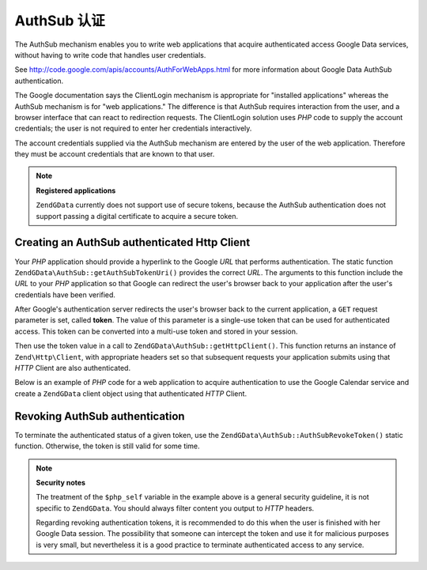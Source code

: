 .. _zendgdata.authsub:

AuthSub 认证
===========================

The AuthSub mechanism enables you to write web applications that acquire authenticated access Google Data services,
without having to write code that handles user credentials.

See http://code.google.com/apis/accounts/AuthForWebApps.html for more information about Google Data AuthSub
authentication.

The Google documentation says the ClientLogin mechanism is appropriate for "installed applications" whereas the
AuthSub mechanism is for "web applications." The difference is that AuthSub requires interaction from the user, and
a browser interface that can react to redirection requests. The ClientLogin solution uses *PHP* code to supply the
account credentials; the user is not required to enter her credentials interactively.

The account credentials supplied via the AuthSub mechanism are entered by the user of the web application.
Therefore they must be account credentials that are known to that user.

.. note::

   **Registered applications**

   ``ZendGData`` currently does not support use of secure tokens, because the AuthSub authentication does not
   support passing a digital certificate to acquire a secure token.

.. _zendgdata.authsub.login:

Creating an AuthSub authenticated Http Client
---------------------------------------------

Your *PHP* application should provide a hyperlink to the Google *URL* that performs authentication. The static
function ``ZendGData\AuthSub::getAuthSubTokenUri()`` provides the correct *URL*. The arguments to this function
include the *URL* to your *PHP* application so that Google can redirect the user's browser back to your application
after the user's credentials have been verified.

After Google's authentication server redirects the user's browser back to the current application, a ``GET``
request parameter is set, called **token**. The value of this parameter is a single-use token that can be used for
authenticated access. This token can be converted into a multi-use token and stored in your session.

Then use the token value in a call to ``ZendGData\AuthSub::getHttpClient()``. This function returns an instance of
``Zend\Http\Client``, with appropriate headers set so that subsequent requests your application submits using that
*HTTP* Client are also authenticated.

Below is an example of *PHP* code for a web application to acquire authentication to use the Google Calendar
service and create a ``ZendGData`` client object using that authenticated *HTTP* Client.

.. code-block:: php
   :linenos:

   $my_calendar = 'http://www.google.com/calendar/feeds/default/private/full';

   if (!isset($_SESSION['cal_token'])) {
       if (isset($_GET['token'])) {
           // You can convert the single-use token to a session token.
           $session_token =
               ZendGData\AuthSub::getAuthSubSessionToken($_GET['token']);
           // Store the session token in our session.
           $_SESSION['cal_token'] = $session_token;
       } else {
           // Display link to generate single-use token
           $googleUri = ZendGData\AuthSub::getAuthSubTokenUri(
               'http://'. $_SERVER['SERVER_NAME'] . $_SERVER['REQUEST_URI'],
               $my_calendar, 0, 1);
           echo "Click <a href='$googleUri'>here</a> " .
                "to authorize this application.";
           exit();
       }
   }

   // Create an authenticated HTTP Client to talk to Google.
   $client = ZendGData\AuthSub::getHttpClient($_SESSION['cal_token']);

   // Create a Gdata object using the authenticated Http Client
   $cal = new ZendGData\Calendar($client);

.. _zendgdata.authsub.logout:

Revoking AuthSub authentication
-------------------------------

To terminate the authenticated status of a given token, use the ``ZendGData\AuthSub::AuthSubRevokeToken()`` static
function. Otherwise, the token is still valid for some time.

.. code-block:: php
   :linenos:

   // Carefully construct this value to avoid application security problems.
   $php_self = htmlentities(substr($_SERVER['PHP_SELF'],
                            0,
                            strcspn($_SERVER['PHP_SELF'], "\n\r")),
                            ENT_QUOTES);

   if (isset($_GET['logout'])) {
       ZendGData\AuthSub::AuthSubRevokeToken($_SESSION['cal_token']);
       unset($_SESSION['cal_token']);
       header('Location: ' . $php_self);
       exit();
   }

.. note::

   **Security notes**

   The treatment of the ``$php_self`` variable in the example above is a general security guideline, it is not
   specific to ``ZendGData``. You should always filter content you output to *HTTP* headers.

   Regarding revoking authentication tokens, it is recommended to do this when the user is finished with her Google
   Data session. The possibility that someone can intercept the token and use it for malicious purposes is very
   small, but nevertheless it is a good practice to terminate authenticated access to any service.



